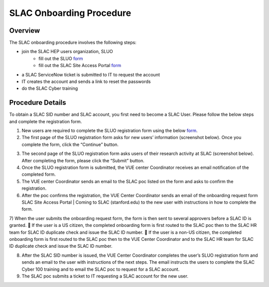 ############################
SLAC Onboarding Procedure
############################

Overview
=============================

The SLAC onboarding procedure involves the following steps:

- join the SLAC HEP users organization, SLUO
   - fill out the SLUO `form <https://oraweb4.slac.stanford.edu/apex/epnprod/f?p=134:1::::::>`__
   - fill out the SLAC Site Access Portal `form <https://vue.slac.stanford.edu/content/slac-site-access-portal>`__
- a SLAC ServiceNow ticket is submitted to IT to request the account
- IT creates the account and sends a link to reset the passwords
- do the SLAC Cyber training

Procedure Details
=============================

To obtain a SLAC SID number and SLAC account, you first need to become a SLAC User. Please follow the below steps and complete the registration form.  


1)	New users are required to complete the SLUO registration form using the below `form <https://oraweb4.slac.stanford.edu/apex/epnprod/f?p=134:1::::::>`__.

2)	The first page of the SLUO registration form asks for new users’ information (screenshot below). Once you complete the form, click the “Continue” button.


.. image:: /_static/usdf/dev_guide/SLUO_New_User_Form.png

3)	The second page of the SLUO registration form asks users of their research activity at SLAC (screenshot below). After completing the form, please click the “Submit” button. 

4)	Once the SLUO registration form is submitted, the VUE center Coordinator receives an email notification of the completed form.

5)	The VUE center Coordinator sends an email to the SLAC poc listed on the form and asks to confirm the registration. 
6)	After the poc confirms the registration, the VUE Center Coordinator sends an email of the onboarding request form SLAC Site Access Portal | Coming to SLAC (stanford.edu) to the new user with instructions in how to complete the form.

7)	When the user submits the onboarding request form, the form is then sent to several approvers before a SLAC ID is granted.
	If the user is a US citizen, the completed onboarding form is first routed to the SLAC poc then to the SLAC HR team for SLAC ID duplicate check and issue the SLAC ID number.
	If the user is a non-US citizen, the completed onboarding form is first routed to the SLAC poc then to the VUE Center Coordinator and to the SLAC HR team for SLAC ID duplicate check and issue the SLAC ID number.

8)	After the SLAC SID number is issued, the VUE Center Coordinator completes the user’s SLUO registration form and sends an email to the user with instructions of the next steps. The email instructs the users to complete the SLAC Cyber 100 training and to email the SLAC poc to request for a SLAC account.  

9)	The SLAC poc submits a ticket to IT requesting a SLAC account for the new user.  



